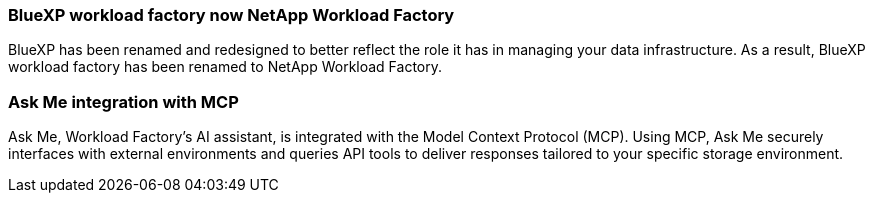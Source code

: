 === BlueXP workload factory now NetApp Workload Factory
 
BlueXP has been renamed and redesigned to better reflect the role it has in managing your data infrastructure. As a result, BlueXP workload factory has been renamed to NetApp Workload Factory.

=== Ask Me integration with MCP
Ask Me, Workload Factory's AI assistant, is integrated with the Model Context Protocol (MCP). Using MCP, Ask Me securely interfaces with external environments and queries API tools to deliver responses tailored to your specific storage environment.